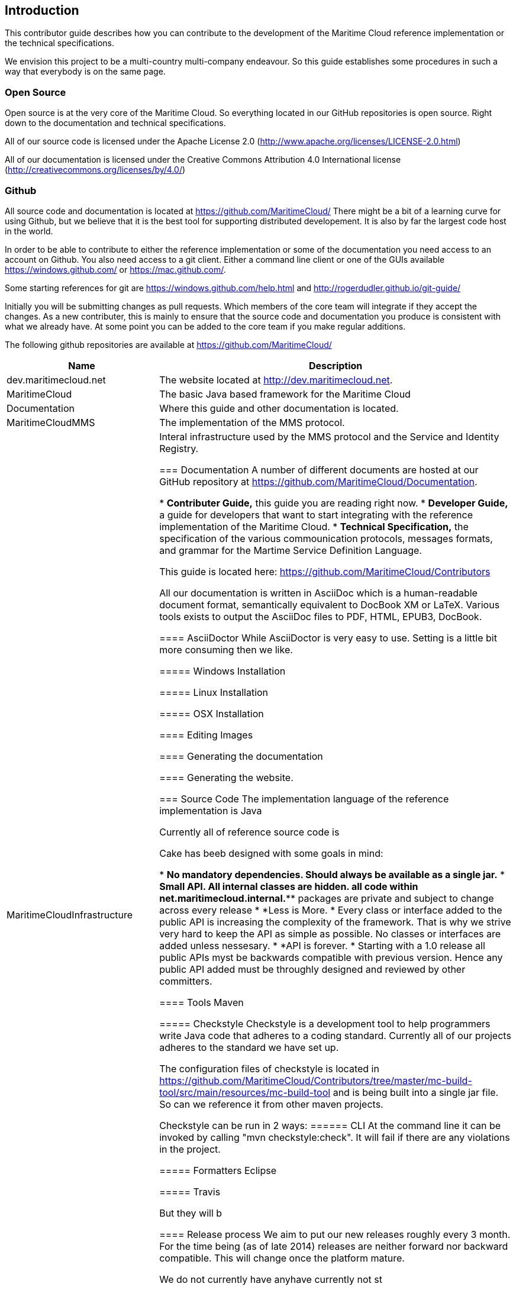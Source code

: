 == Introduction
This contributor guide describes how you can contribute to the development of the Maritime Cloud reference implementation or the technical specifications.

We envision this project to be a multi-country multi-company endeavour. So this guide establishes some procedures in such a way that everybody is on the same page.

=== Open Source
Open source is at the very core of the Maritime Cloud. So everything located in our GitHub repositories is open source. Right down to the documentation and technical specifications.

All of our source code is licensed under the Apache License 2.0 (http://www.apache.org/licenses/LICENSE-2.0.html)

All of our documentation is licensed under the Creative Commons Attribution 4.0 International license (http://creativecommons.org/licenses/by/4.0/)

=== Github
All source code and documentation is located at https://github.com/MaritimeCloud/
There might be a bit of a learning curve for using Github, but we believe that it is the best tool for supporting distributed developement. It is also by far the largest code host in the world.

In order to be able to contribute to either the reference implementation or some of the documentation you need access to an account on Github. You also need access to a git client. Either a command line client or one of the GUIs available https://windows.github.com/ or https://mac.github.com/.

Some starting references for git are https://windows.github.com/help.html and http://rogerdudler.github.io/git-guide/

Initially you will be submitting changes as pull requests. Which members of the core team will integrate if they accept the changes. As a new contributer, this is mainly to ensure that the source code and documentation you produce is consistent with what we already have. At some point you can be added to the core team if you make regular additions.

The following github repositories are available at https://github.com/MaritimeCloud/

[cols="3,7", options="header"]
|===
|Name
|Description

|dev.maritimecloud.net
|The website located at http://dev.maritimecloud.net.

|MaritimeCloud
|The basic Java based framework for the Maritime Cloud

|Documentation
|Where this guide and other documentation is located.

|MaritimeCloudMMS
|The implementation of the MMS protocol.

|MaritimeCloudInfrastructure
|Interal infrastructure used by the MMS protocol and the Service and Identity Registry.

=== Documentation
A number of different documents are hosted at our GitHub repository at https://github.com/MaritimeCloud/Documentation.

* *Contributer Guide,* this guide you are reading right now.
* *Developer Guide,* a guide for developers that want to start integrating with the reference implementation of the Maritime Cloud.
* *Technical Specification,* the specification of the various commounication protocols, messages formats, and grammar for the Martime Service Definition Language. 

This guide is located here:
https://github.com/MaritimeCloud/Contributors

All our documentation is written in AsciiDoc which is a human-readable document format, semantically equivalent to DocBook XM or LaTeX. Various tools exists to output the AsciiDoc files to PDF, HTML, EPUB3, DocBook.

==== AsciiDoctor
While AsciiDoctor is very easy to use. Setting is a little bit more consuming then we like.

===== Windows Installation

===== Linux Installation

===== OSX Installation

==== Editing 
Images

==== Generating the documentation

==== Generating the website.

=== Source Code
The implementation language of the reference implementation is Java

Currently all of reference source code is

Cake has beeb designed with some goals in mind:

* *No mandatory dependencies. Should always be available as a single jar.*
* *Small API. All internal classes are hidden. all code within net.maritimecloud.internal.*** packages are private and subject to change across every release
* *Less is More. * Every class or interface added to the public API is increasing the complexity of the framework. That is why we strive very hard to keep the API as simple as possible. No classes or interfaces are added unless nessesary.
* *API is forever. * Starting with a 1.0 release all public APIs myst be backwards compatible with previous version. Hence any public API added must be throughly designed and reviewed by other committers.

==== Tools
Maven

===== Checkstyle
Checkstyle is a development tool to help programmers write Java code that adheres to a coding standard. Currently all of our projects adheres to the standard we have set up.

The configuration files of checkstyle is located in https://github.com/MaritimeCloud/Contributors/tree/master/mc-build-tool/src/main/resources/mc-build-tool and is being built into a single jar file. So can we reference it from other maven projects.

Checkstyle can be run in 2 ways:
====== CLI
At the command line it can be invoked by calling "mvn checkstyle:check". It will fail if there are any violations in the project.




===== Formatters
Eclipse

===== Travis


But they will b

==== Release process
We aim to put our new releases roughly every 3 month. For the time being (as of late 2014) releases are neither forward nor backward compatible. This will change once the platform mature.

We do not currently have anyhave currently not st

=== Feedback
Readers may send feedback about errors, omissions, and ambiguities in this guide to kasperni@gmail.com or even better submit a pull request to the documentation available at https://github.com/MaritimeCloud/Documentation/tree/master/developer-guide/adoc.

As previously mentioned questions about usage of the Maritime Cloud should be directed to our Google Group at https://groups.google.com/forum/#!forum/maritimecloud

